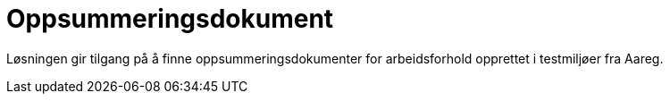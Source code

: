 [[oppsummeringsdokument]]
= Oppsummeringsdokument

Løsningen gir tilgang på å finne oppsummeringsdokumenter for arbeidsforhold opprettet i testmiljøer fra Aareg.
